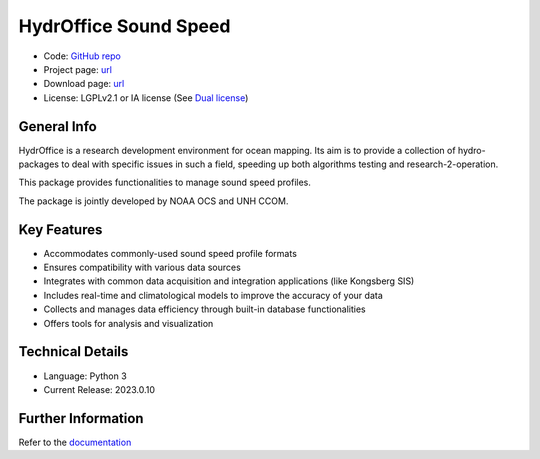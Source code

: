 HydrOffice Sound Speed
======================

..
    .. image:: https://img.shields.io/pypi/v/hyo2.ssm2.lib.svg
        :target: https://pypi.python.org/pypi/hyo2.soundspeed
        :alt: PyPi version

.. image:: https://img.shields.io/badge/docs-latest-brightgreen.svg
    :target: https://www.hydroffice.org/manuals/ssm2/index.html
    :alt: Latest Documentation

.. image:: https://ci.appveyor.com/api/projects/status/6krhsxkcqo0jrvu6?svg=true
    :target: https://ci.appveyor.com/project/giumas/hyo-soundspeed
    :alt: AppVeyor Status

.. image:: https://github.com/hydroffice/hyo2_soundspeed/actions/workflows/ssm_on_linux.yml/badge.svg?branch=master
    :target: https://github.com/hydroffice/hyo2_soundspeed/actions/workflows/ssm_on_linux.yml
    :alt: GitHub Linux Status

.. image:: https://github.com/hydroffice/hyo2_soundspeed/actions/workflows/ssm_on_macos.yml/badge.svg?branch=master
    :target: https://github.com/hydroffice/hyo2_soundspeed/actions/workflows/ssm_on_macos.yml
    :alt: GitHub MacOS Status

.. image:: https://github.com/hydroffice/hyo2_soundspeed/actions/workflows/ssm_on_windows.yml/badge.svg?branch=master
    :target: https://github.com/hydroffice/hyo2_soundspeed/actions/workflows/ssm_on_windows.yml
    :alt: GitHub Windows Status

.. image:: https://app.codacy.com/project/badge/Grade/c1eccd9e15a7408fb05aab06034e005e
    :target: https://www.codacy.com/gh/hydroffice/hyo2_soundspeed/dashboard?utm_source=github.com&amp;utm_medium=referral&amp;utm_content=hydroffice/hyo2_soundspeed&amp;utm_campaign=Badge_Grade
    :alt: Codacy badge

.. image:: https://zenodo.org/badge/54854024.svg
   :target: https://zenodo.org/badge/latestdoi/54854024
   :alt: Zenodo DOI

* Code: `GitHub repo <https://github.com/hydroffice/hyo2_soundspeed>`_
* Project page: `url <https://www.hydroffice.org/soundspeed/>`_
* Download page: `url <https://bitbucket.org/hydroffice/hyo_sound_speed_manager/downloads/>`_
* License: LGPLv2.1 or IA license (See `Dual license <https://www.hydroffice.org/license_lgpl21/>`_)


General Info
------------

.. image:: https://www.hydroffice.org/static/mysoundspeed/img/logo.png
    :alt: logo

HydrOffice is a research development environment for ocean mapping. Its aim is to provide a collection of
hydro-packages to deal with specific issues in such a field, speeding up both algorithms testing and
research-2-operation.

This package provides functionalities to manage sound speed profiles.

The package is jointly developed by NOAA OCS and UNH CCOM.

.. image:: https://www.hydroffice.org/static/mysoundspeed/img/noaa_ccom.png
    :alt: joint


Key Features
------------
* Accommodates commonly-used sound speed profile formats
* Ensures compatibility with various data sources
* Integrates with common data acquisition and integration applications (like Kongsberg SIS)
* Includes real-time and climatological models to improve the accuracy of your data
* Collects and manages data efficiency through built-in database functionalities
* Offers tools for analysis and visualization

Technical Details
------------
* Language: Python 3
* Current Release: 2023.0.10

Further Information
------------
Refer to the `documentation <https://www.hydroffice.org/manuals/ssm2/stable/index.html>`_
